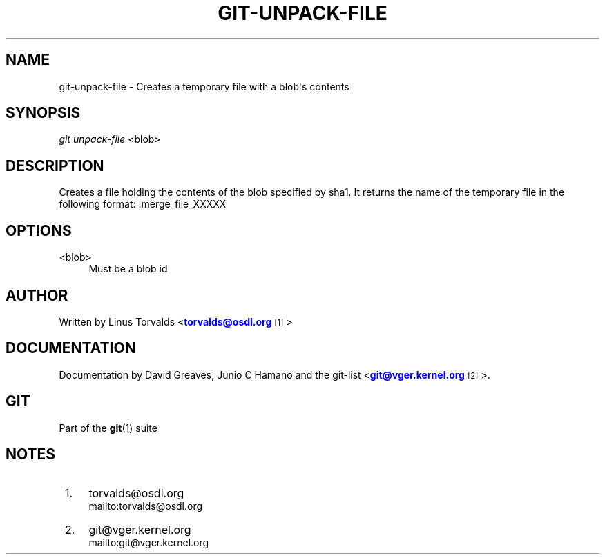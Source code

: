 '\" t
.\"     Title: git-unpack-file
.\"    Author: [see the "Author" section]
.\" Generator: DocBook XSL Stylesheets v1.75.2 <http://docbook.sf.net/>
.\"      Date: 01/31/2011
.\"    Manual: Git Manual
.\"    Source: Git 1.7.4
.\"  Language: English
.\"
.TH "GIT\-UNPACK\-FILE" "1" "01/31/2011" "Git 1\&.7\&.4" "Git Manual"
.\" -----------------------------------------------------------------
.\" * set default formatting
.\" -----------------------------------------------------------------
.\" disable hyphenation
.nh
.\" disable justification (adjust text to left margin only)
.ad l
.\" -----------------------------------------------------------------
.\" * MAIN CONTENT STARTS HERE *
.\" -----------------------------------------------------------------
.SH "NAME"
git-unpack-file \- Creates a temporary file with a blob\(aqs contents
.SH "SYNOPSIS"
.sp
\fIgit unpack\-file\fR <blob>
.SH "DESCRIPTION"
.sp
Creates a file holding the contents of the blob specified by sha1\&. It returns the name of the temporary file in the following format: \&.merge_file_XXXXX
.SH "OPTIONS"
.PP
<blob>
.RS 4
Must be a blob id
.RE
.SH "AUTHOR"
.sp
Written by Linus Torvalds <\m[blue]\fBtorvalds@osdl\&.org\fR\m[]\&\s-2\u[1]\d\s+2>
.SH "DOCUMENTATION"
.sp
Documentation by David Greaves, Junio C Hamano and the git\-list <\m[blue]\fBgit@vger\&.kernel\&.org\fR\m[]\&\s-2\u[2]\d\s+2>\&.
.SH "GIT"
.sp
Part of the \fBgit\fR(1) suite
.SH "NOTES"
.IP " 1." 4
torvalds@osdl.org
.RS 4
\%mailto:torvalds@osdl.org
.RE
.IP " 2." 4
git@vger.kernel.org
.RS 4
\%mailto:git@vger.kernel.org
.RE

